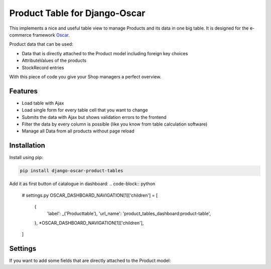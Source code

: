 ==============================
Product Table for Django-Oscar
==============================

This implements a nice and useful table view to manage Products and its data in one big table.
It is designed for the e-commerce framework `Oscar`_.

.. _`Oscar`: https://github.com/django-oscar/django-oscar


Product data that can be used:

* Data that is directly attached to the Product model including foreign key choices
* AttributeValues of the products
* StockRecord entries

With this piece of code you give your Shop managers a perfect overview.


Features
--------

* Load table with Ajax
* Load single form for every table cell that you want to change
* Submits the data with Ajax but shows validation errors to the frontend
* Filter the data by every column is possible (like you know from table calculation software)
* Manage all Data from all products without page reload


Installation
------------

Install using pip:

.. code-block:: bash

	pip install django-oscar-product-tables


.. code-block:: python
   # settings.py
   INSTALLED_APPS = [
       # ...
       'oscar_product_tables.apps.ProductTablesConfig',
       'oscar_product_tables.dashboard.apps.ProductTablesDashboardConfig',
       # ...
   ]


Add it as first button of catalogue in dashboard:
.. code-block:: python
   # settings.py
   OSCAR_DASHBOARD_NAVIGATION[1]['children'] = [
       {
           'label': _('Producttable'),
           'url_name': 'product_tables_dashboard:product-table',
       },
       *OSCAR_DASHBOARD_NAVIGATION[1]['children'],
   ]


Settings
--------

If you want to add some fields that are directly attached to the Product model:

.. code-block:: python
   # settings.py
   OSCAR_ATTACHED_PRODUCT_FIELDS = ['is_public', 'deposit', 'volume', 'weight',]
